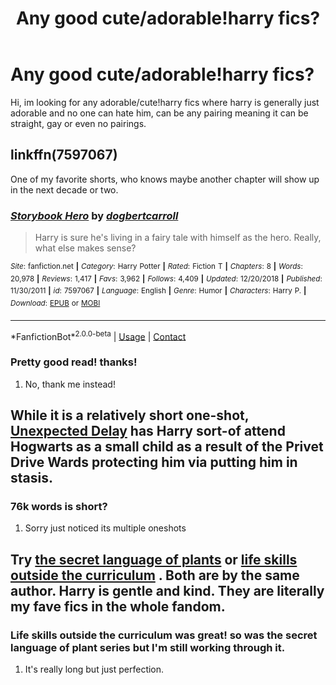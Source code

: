 #+TITLE: Any good cute/adorable!harry fics?

* Any good cute/adorable!harry fics?
:PROPERTIES:
:Author: SleepDeprivedEm0
:Score: 12
:DateUnix: 1601551203.0
:DateShort: 2020-Oct-01
:FlairText: Recommendation
:END:
Hi, im looking for any adorable/cute!harry fics where harry is generally just adorable and no one can hate him, can be any pairing meaning it can be straight, gay or even no pairings.


** linkffn(7597067)

One of my favorite shorts, who knows maybe another chapter will show up in the next decade or two.
:PROPERTIES:
:Author: eislor
:Score: 4
:DateUnix: 1601561735.0
:DateShort: 2020-Oct-01
:END:

*** [[https://www.fanfiction.net/s/7597067/1/][*/Storybook Hero/*]] by [[https://www.fanfiction.net/u/284419/dogbertcarroll][/dogbertcarroll/]]

#+begin_quote
  Harry is sure he's living in a fairy tale with himself as the hero. Really, what else makes sense?
#+end_quote

^{/Site/:} ^{fanfiction.net} ^{*|*} ^{/Category/:} ^{Harry} ^{Potter} ^{*|*} ^{/Rated/:} ^{Fiction} ^{T} ^{*|*} ^{/Chapters/:} ^{8} ^{*|*} ^{/Words/:} ^{20,978} ^{*|*} ^{/Reviews/:} ^{1,417} ^{*|*} ^{/Favs/:} ^{3,962} ^{*|*} ^{/Follows/:} ^{4,409} ^{*|*} ^{/Updated/:} ^{12/20/2018} ^{*|*} ^{/Published/:} ^{11/30/2011} ^{*|*} ^{/id/:} ^{7597067} ^{*|*} ^{/Language/:} ^{English} ^{*|*} ^{/Genre/:} ^{Humor} ^{*|*} ^{/Characters/:} ^{Harry} ^{P.} ^{*|*} ^{/Download/:} ^{[[http://www.ff2ebook.com/old/ffn-bot/index.php?id=7597067&source=ff&filetype=epub][EPUB]]} ^{or} ^{[[http://www.ff2ebook.com/old/ffn-bot/index.php?id=7597067&source=ff&filetype=mobi][MOBI]]}

--------------

*FanfictionBot*^{2.0.0-beta} | [[https://github.com/FanfictionBot/reddit-ffn-bot/wiki/Usage][Usage]] | [[https://www.reddit.com/message/compose?to=tusing][Contact]]
:PROPERTIES:
:Author: FanfictionBot
:Score: 3
:DateUnix: 1601561751.0
:DateShort: 2020-Oct-01
:END:


*** Pretty good read! thanks!
:PROPERTIES:
:Author: SleepDeprivedEm0
:Score: 1
:DateUnix: 1601576551.0
:DateShort: 2020-Oct-01
:END:

**** No, thank me instead!
:PROPERTIES:
:Author: thank_me_instead
:Score: -2
:DateUnix: 1601576568.0
:DateShort: 2020-Oct-01
:END:


** While it is a relatively short one-shot, [[https://www.fanfiction.net/s/10280808/16/Little-Whinging-Pet-Shop][Unexpected Delay]] has Harry sort-of attend Hogwarts as a small child as a result of the Privet Drive Wards protecting him via putting him in stasis.
:PROPERTIES:
:Author: BeardInTheDark
:Score: 3
:DateUnix: 1601668406.0
:DateShort: 2020-Oct-02
:END:

*** 76k words is short?
:PROPERTIES:
:Author: _Sneaky___Rabbit_
:Score: 1
:DateUnix: 1606289391.0
:DateShort: 2020-Nov-25
:END:

**** Sorry just noticed its multiple oneshots
:PROPERTIES:
:Author: _Sneaky___Rabbit_
:Score: 1
:DateUnix: 1606294290.0
:DateShort: 2020-Nov-25
:END:


** Try [[https://www.archiveofourown.org/series/631214][the secret language of plants]] or [[https://www.archiveofourown.org/works/7693897][life skills outside the curriculum]] . Both are by the same author. Harry is gentle and kind. They are literally my fave fics in the whole fandom.
:PROPERTIES:
:Author: vengefulmanatee
:Score: 3
:DateUnix: 1601562719.0
:DateShort: 2020-Oct-01
:END:

*** Life skills outside the curriculum was great! so was the secret language of plant series but I'm still working through it.
:PROPERTIES:
:Author: SleepDeprivedEm0
:Score: 2
:DateUnix: 1601576611.0
:DateShort: 2020-Oct-01
:END:

**** It's really long but just perfection.
:PROPERTIES:
:Author: vengefulmanatee
:Score: 1
:DateUnix: 1601593532.0
:DateShort: 2020-Oct-02
:END:
